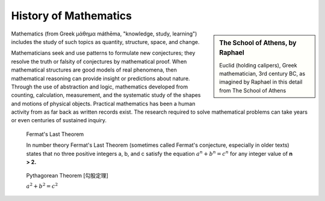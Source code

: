 **********************
History of Mathematics
**********************

.. sidebar:: The School of Athens, by Raphael

   .. image:: images/the_school_of_anthens_by_raphael.jpg

   Euclid (holding calipers), Greek mathematician, 3rd century BC, 
   as imagined by Raphael in this detail from The School of Athens

Mathematics (from Greek μάθημα máthēma, "knowledge, study, learning") 
includes the study of such topics as quantity, structure, space, and change.

Mathematicians seek and use patterns to formulate new conjectures; 
they resolve the truth or falsity of conjectures by mathematical proof. 
When mathematical structures are good models of real phenomena, 
then mathematical reasoning can provide insight or predictions about nature. 
Through the use of abstraction and logic, mathematics developed from counting, 
calculation, measurement, and the systematic study of the shapes and motions of 
physical objects. Practical mathematics has been a human activity from as far back 
as written records exist. The research required to solve mathematical problems can 
take years or even centuries of sustained inquiry.


.. figure:: images/fermats_last_theorem_sticker.jpg

   Fermat's Last Theorem

   In number theory Fermat's Last Theorem (sometimes called Fermat's conjecture, 
   especially in older texts) states that no three positive integers a, b, and c 
   satisfy the equation :math:`a^n + b^n = c^n` for any integer value of **n > 2.** 

.. figure:: images/pythagorean_theorem.gif

   Pythagorean Theorem [勾股定理]

   :math:`a^2 + b^2 = c^2`
